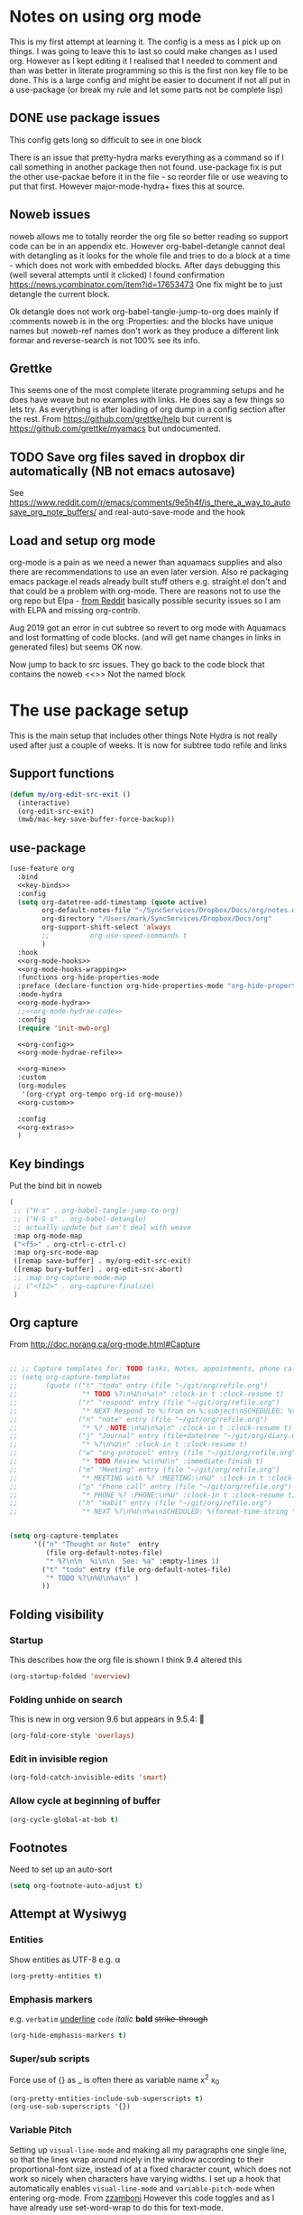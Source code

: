 #+TITLE Emacs configuration org Mode - all the complete things
#+PROPERTY:header-args :cache yes :tangle yes :comments noweb :noweb no-export
#+STARTUP: show2levels
* Notes on using org mode
:PROPERTIES:
:ID:       org_mark_2020-01-23T20-21-34+00-00_mini12:6810C5AF-469D-4E0E-BD24-8F6301313A91
:END:
This is my first attempt at learning it.
The config is a mess as I pick up on things.
I was going to leave this to last so could make changes as I used org. However as I kept editing it I realised that I needed to comment and than was better in literate programming so this is the first non key file to be done.
This is a large config and might be easier to document if not all put in a use-package (or break my rule and let some parts not be complete lisp)
** DONE use package issues
:PROPERTIES:
:ID:       org_mark_2020-01-23T20-21-34+00-00_mini12:1C8523CC-5CB5-4EA3-A010-6881059B6B32
:END:
This config gets long so difficult to see in one block

There is an issue that pretty-hydra marks everything as a command so if I call something in another package then not found.
use-package fix is put the other use-packae before it in the file - so reorder file or use weaving to put that first.
However major-mode-hydra+ fixes this at source.
** Noweb issues
:PROPERTIES:
:ID:       org_mark_2020-01-23T20-21-34+00-00_mini12:757C060B-ED8C-49CB-9096-EA146141E59F
:END:
noweb allows me to totally reorder the org file so better reading so support code can be in an appendix etc.
However org-babel-detangle cannot deal with detangling as it looks for the whole file and tries to do a block at a time - which does not work with embedded blocks. After days debugging this (well several attempts until it clicked) I found confirmation https://news.ycombinator.com/item?id=17653473
One fix might be to just detangle the current block.

Ok detangle does not work
org-babel-tangle-jump-to-org does mainly if :comments noweb is in the org :Properties: and the blocks have unique names but :noweb-ref names don't work as they produce a different link formar and reverse-search is not 100% see its info.

** Grettke
:PROPERTIES:
:ID:       org_mark_2020-01-23T20-21-34+00-00_mini12:111E7DB2-5383-4E1F-9B6E-EE14CBFE8671
:END:
This seems one of the most complete literate programming setups and he does have weave but no examples with links. He does say a few things so lets try.
As everything is after loading of org dump in a config section after the rest.
From https://github.com/grettke/help but current is https://github.com/grettke/myamacs but undocumented.

** TODO Save org files saved in dropbox dir automatically (NB not emacs autosave)
:PROPERTIES:
:ID:       org_mark_2020-01-23T20-21-34+00-00_mini12:8A5AC122-42AB-4B05-BEEE-ED6A16F5A966
:END:
See https://www.reddit.com/r/emacs/comments/9e5h4f/is_there_a_way_to_autosave_org_note_buffers/ and real-auto-save-mode and the hook
** Load and setup org mode
:PROPERTIES:
:ID:       org_mark_2020-01-23T20-21-34+00-00_mini12:DA0B129D-3E54-4C67-94D2-B9D303434BAF
:END:
org-mode is a pain as we need a newer than aquamacs supplies and also there are recommendations to use an even later version. Also re packaging emacs package.el reads already built stuff others e.g. straight.el don't and that could be a problem with org-mode. There are reasons not to use the org repo but Elpa - [[https://www.reddit.com/r/emacs/comments/5sx7j0/how_do_i_get_usepackage_to_ignore_the_bundled/ddix2ta/?utm_source=share&utm_medium=web2x][from Reddit]] basically possible security issues so I am with ELPA and missing org-contrib.

Aug 2019 got an error in cut subtree so revert to org mode with Aquamacs and lost formatting of code blocks. (and will get name changes in links in generated files) but seems OK now.

Now jump to back to src issues. They go back to the code block that contains the noweb <<>> Not the named block
* The use package setup
:PROPERTIES:
:ID:       org_mark_2020-01-23T20-21-34+00-00_mini12:411C4ABA-EFFC-4E73-9C0F-5E936AC5B73B
:END:
This is the main setup that includes other things
Note Hydra is not really used after just a couple of weeks.
It is now for subtree todo refile and links

** Support functions
:PROPERTIES:
:ID:       org_mark_mini20.local:20210830T173642.889781
:END:
#+NAME: org_mark_mini20.local_20210830T173642.840556
#+begin_src emacs-lisp
(defun my/org-edit-src-exit ()
  (interactive)
  (org-edit-src-exit)
  (mwb/mac-key-save-buffer-force-backup))
#+end_src
** use-package
:PROPERTIES:
:ID:       org_2020-12-08+00-00:D690B0FD-0E4B-44ED-A01E-7FEC29D8E7F4
:END:
  #+NAME: org_mark_2020-01-23T20-21-34+00-00_mini12_72F56F5E-3D65-491F-B68F-CDCFF334FFB6
  #+begin_src emacs-lisp :noweb tangle
(use-feature org
  :bind
  <<key-binds>>
  :config
  (setq org-datetree-add-timestamp (quote active)
        org-default-notes-file "~/SyncServices/Dropbox/Docs/org/notes.org"
        org-directory "/Users/mark/SyncServices/Dropbox/Docs/org"
        org-support-shift-select 'always
        ;;          org-use-speed-commands t
        )
  :hook
  <<org-mode-hooks>>
  <<org-mode-hooks-wrapping>>
  :functions org-hide-properties-mode
  :preface (declare-function org-hide-properties-mode "org-hide-properties")
  :mode-hydra
  <<org-mode-hydra>>
  ;;<<org-mode-hydrae-code>>
  :config
  (require 'init-mwb-org)

  <<org-config>>
  <<org-mode-hydrae-refile>>

  <<org-mine>>
  :custom
  (org-modules
   '(org-crypt org-tempo org-id org-mouse))
  <<org-custom>>

  :config
  <<org-extras>>
  )
  #+end_src
** Key bindings
:PROPERTIES:
:ID:       org_mark_2020-01-23T20-21-34+00-00_mini12:7CFDEDFE-FB36-47D9-8D94-0CDC83AF71CC
:END:
Put the bind bit in noweb
#+NAME: key-binds
#+begin_src emacs-lisp :tangle no
(
 ;; ("H-s" . org-babel-tangle-jump-to-org)
 ;; ("H-S-s" . org-babel-detangle)
 ;; actually update but can't deal with weave
 :map org-mode-map
 ("<f5>" . org-ctrl-c-ctrl-c)
 :map org-src-mode-map
 ([remap save-buffer] . my/org-edit-src-exit)
 ([remap bury-buffer] . org-edit-src-abort)
 ;; :map org-capture-mode-map
 ;; ("<f12>" . org-capture-finalize)
 )
#+end_src

** Org capture
:PROPERTIES:
:ID:       org_mark_2020-01-23T20-21-34+00-00_mini12:3D4D14AB-E281-45E0-A18E-0590E25E74A4
:END:
From http://doc.norang.ca/org-mode.html#Capture
#+NAME: org_mark_2020-01-23T20-21-34+00-00_mini12_065E6C30-63CE-4A91-B3FC-182E8D209A06
#+begin_src emacs-lisp

;; ;; Capture templates for: TODO tasks, Notes, appointments, phone calls, meetings, and org-protocol
;; (setq org-capture-templates
;;       (quote (("t" "todo" entry (file "~/git/org/refile.org")
;;                "* TODO %?\n%U\n%a\n" :clock-in t :clock-resume t)
;;               ("r" "respond" entry (file "~/git/org/refile.org")
;;                "* NEXT Respond to %:from on %:subject\nSCHEDULED: %t\n%U\n%a\n" :clock-in t :clock-resume t :immediate-finish t)
;;               ("n" "note" entry (file "~/git/org/refile.org")
;;                "* %? :NOTE:\n%U\n%a\n" :clock-in t :clock-resume t)
;;               ("j" "Journal" entry (file+datetree "~/git/org/diary.org")
;;                "* %?\n%U\n" :clock-in t :clock-resume t)
;;               ("w" "org-protocol" entry (file "~/git/org/refile.org")
;;                "* TODO Review %c\n%U\n" :immediate-finish t)
;;               ("m" "Meeting" entry (file "~/git/org/refile.org")
;;                "* MEETING with %? :MEETING:\n%U" :clock-in t :clock-resume t)
;;               ("p" "Phone call" entry (file "~/git/org/refile.org")
;;                "* PHONE %? :PHONE:\n%U" :clock-in t :clock-resume t)
;;               ("h" "Habit" entry (file "~/git/org/refile.org")
;;                "* NEXT %?\n%U\n%a\nSCHEDULED: %(format-time-string \"%<<%Y-%m-%d %a .+1d/3d>>\")\n:PROPERTIES:\n:STYLE: habit\n:REPEAT_TO_STATE: NEXT\n:END:\n"))))


(setq org-capture-templates
      '(("n" "Thought or Note"  entry
         (file org-default-notes-file)
         "* %?\n\n  %i\n\n  See: %a" :empty-lines 1)
        ("t" "todo" entry (file org-default-notes-file)
         "* TODO %?\n%U\n%a\n" )
        ))
#+end_src

** Folding visibility
:PROPERTIES:
:ID:       org_mark_2020-10-25T11-37-05+00-00_mini12.local:B48F7EEE-0A50-4EC9-8416-C09AC65B509B
:END:
*** Startup
:PROPERTIES:
:ID:       org_mark_mini20.local:20220627T115411.767788
:END:
This describes how the org file is shown I think 9.4 altered this
#+NAME: org_mark_mini20.local_20220627T115411.731459
#+begin_src emacs-lisp :tangle no :noweb-ref org-custom
(org-startup-folded 'overview)
#+end_src
*** Folding unhide on search
:PROPERTIES:
:ID:       org_mark_mini20.local:20220625T173650.554480
:END:
This is new in org version 9.6 but appears in 9.5.4: 🫢
#+NAME: org_mark_mini20.local_20220625T173650.532142
#+begin_src emacs-lisp :tangle no :noweb-ref org-custom
(org-fold-core-style 'overlays)
#+end_src
*** Edit in invisible region
:PROPERTIES:
:ID:       org_mark_mini20.local:20220627T115411.765389
:END:
#+NAME: org_mark_mini20.local_20220627T115411.739742
#+begin_src emacs-lisp :tangle no :noweb-ref org-custom
(org-fold-catch-invisible-edits 'smart)
#+end_src
*** Allow cycle at beginning of buffer
:PROPERTIES:
:ID:       org_mark_mini20.local:20220627T122757.439066
:END:
#+NAME: org_mark_mini20.local_20220627T122757.416935
#+begin_src emacs-lisp :tangle no :noweb-ref org-custom
(org-cycle-global-at-bob t)
#+end_src
** Footnotes
:PROPERTIES:
:ID:       org_mark_2020-03-06T13-08-35+00-00_mini12.local:31819091-6339-413D-9DD1-C248C5F6520B
:END:
Need to set up an auto-sort
#+NAME: org_mark_2020-03-06T13-08-35+00-00_mini12.local_632B9653-A2FD-4226-A130-A0260FCD9B66
#+begin_src emacs-lisp :noweb-ref org-config :tangle no
(setq org-footnote-auto-adjust t)
#+end_src

** Attempt at Wysiwyg
:PROPERTIES:
:ID:       org_mark_mini20.local:20220628T143718.878565
:END:
*** Entities
:PROPERTIES:
:ID:       org_mark_mini20.local:20220628T143718.871903
:END:
Show entities as UTF-8 e.g. \alpha
#+NAME: org_mark_mini20.local_20220628T143718.821728
#+begin_src emacs-lisp :tangle no :noweb-ref org-custom
(org-pretty-entities t)
#+end_src
*** Emphasis markers
:PROPERTIES:
:ID:       org_mark_mini20.local:20220628T143718.867406
:END:
e.g.  =verbatim= _underline_ ~code~ /italic/ *bold* +strike-through+
#+NAME: org_mark_mini20.local_20220628T144349.679603
#+begin_src emacs-lisp :tangle no :noweb-ref org-custom
(org-hide-emphasis-markers t)
#+end_src
*** Super/sub scripts
:PROPERTIES:
:ID:       org_mark_mini20.local:20220628T143718.859984
:END:
Force use of {} as _ is often there as variable name  x^{2} x_{0}
#+NAME: org_mark_mini20.local_20220628T143718.833999
#+begin_src emacs-lisp :tangle no :noweb-ref org-custom
(org-pretty-entities-include-sub-superscripts t)
(org-use-sub-superscripts '{})
#+end_src

*** Variable Pitch
:PROPERTIES:
:ID:       org_mark_2020-01-23T20-21-34+00-00_mini12:EE29BA62-13AD-4C22-9ABB-AF723DCA7950
:END:
Setting up =visual-line-mode= and making all my paragraphs one single line, so that the lines wrap around nicely in the window according to their proportional-font size, instead of at a fixed character count, which does not work so nicely when characters have varying widths. I set up a hook that automatically enables =visual-line-mode= and =variable-pitch-mode= when entering org-mode. From [[https://raw.githubusercontent.com/zzamboni/dot-emacs/master/init.org][zzamboni]]
However this code toggles and as I have already use set-word-wrap to do this for text-mode.
#+NAME: org-mode-hooks-wrapping
#+begin_src emacs-lisp :tangle no
    ;; (org-mode . visual-line-mode)
    (org-mode . variable-pitch-mode)
#+end_src
** Structure editing
:PROPERTIES:
:ID:       org_mark_mini20.local:20220628T211525.165723
:END:
*** Paste subtrees
:PROPERTIES:
:ID:       org_mark_mini20.local:20220628T145406.654439
:END:
Make subtree cut and paste adjust to current level.
#+NAME: org_mark_mini20.local_20220628T145406.632284
#+begin_src emacs-lisp :tangle no :noweb-ref org-custom
(org-yank-adjusted-subtrees t)
#+end_src
** Tangle
:PROPERTIES:
:ID:       org_mark_mini20.local:20220628T220421.764169
:END:
*** Org src
:PROPERTIES:
:ID:       org_mark_mini20.local:20220628T211525.156125
:END:
If code is being edited jump to this buffer.
#+NAME: org_mark_mini20.local_20220628T211525.132419
#+begin_src emacs-lisp :tangle no :noweb-ref org-custom
(org-src-ask-before-returning-to-edit-buffer nil)
#+end_src
Use the same window for org src editing
#+NAME: org_mark_mini20.local_20220628T211525.138467
#+begin_src emacs-lisp :tangle no :noweb-ref org-custom
(org-src-window-setup 'current-window)
#+end_src
**** Set variables
:PROPERTIES:
:ID:       org_mark_mini20.local:20220627T124955.787932
:END:
Code block behaviour - but also see customization for appearance
 #+NAME: org_mark_2020-01-23T20-21-34+00-00_mini12_F0D54908-6A04-45A1-BF64-E082C9DE207E
 #+begin_src emacs-lisp :tangle no :noweb-ref org-config
(setq org-src-fontify-natively t
	  org-src-tab-acts-natively t
	  org-confirm-babel-evaluate nil
	  org-edit-src-content-indentation 0
	  ;; org-startup-indented t
	  )
 #+end_src

*** Evaluating
:PROPERTIES:
:ID:       org_mark_mini20.local:20220619T143614.114358
:END:
My languages
#+NAME: org_mark_mini20.local_20220619T143246.381888
#+BEGIN_SRC emacs-lisp
(org-babel-do-load-languages
 'org-babel-load-languages
 '((emacs-lisp . t)
   (org . t)
   ;; (sml . t)
   (C . t)
   ;; (R . t)
   (python . t)
   ;; (sass . t)
   (scheme . t)
   (sql . t)
   ;; (js . t)
   ;;
   ;; (latex . t)
   ;;
   (makefile . t)
   (shell . t)
   ;;
   ;; (ditaa . t)
   ;; (dot . t)
   ;; (plantuml . t)
   ))
#+END_SRC

***** Python
:PROPERTIES:
:ID:       org_mark_mini20.local:20220628T213657.295236
:END:
Use the non GNU python-mode.
#+NAME: org_mark_mini20.local_20220628T213657.264866
#+begin_src emacs-lisp :tangle no :noweb-ref org-custom
(org-babel-python-mode 'python-mode)
#+end_src
*** Identity
:PROPERTIES:
:ID:       org_mark_mini20.local:20220619T135120.154326
:END:
Two issues - grettke's are too long for my normal screen (but a fix would be hide names. Other is that the time only gets set when emacs is restarted.
#+NAME: org_mark_mini20.local_20220619T135120.123432
#+BEGIN_SRC emacs-lisp
(setq org-id-prefix (concat "org_" (user-real-login-name)
                            ;; "_" (help/get-timestamp-no-colons)
                            "_" (system-name)
                            ))
(setq org-id-method 'ts)
#+END_SRC

*** Post tangle
:PROPERTIES:
:ID:       org_mark_mini20.local:20220206T102457.695907
:END:
As grettke's code  updates the whole buffer and saves either add to the same function or make the save to be the last (I chose the latter
**** Add header
:PROPERTIES:
:ID:       org_mark_mini20.local:20220206T120941.917997
:END:
From my [[https://emacs.stackexchange.com/q/50488/9874][SO question]] and based on the first part of [[https://emacs.stackexchange.com/a/55728/9874][this answer]]
#+NAME: org_mark_mini20.local_20220206T120941.889585
#+begin_src emacs-lisp
(defun mwbinit-add-tangle-headers ()
  (cond
   ((f-ext? (buffer-file-name) "py")
	(goto-char (point-min))
	(insert "# This is a generated file do not edit\n"))
   ((f-ext? (buffer-file-name) "el")
	(goto-char (point-min))
	(insert ";; -*- lexical-binding:t;coding: utf-8 -*-\n")
	(insert ";; This is a generated file do not edit\n"))
   (t
	nil)))
#+end_src
**** Indent and save
:PROPERTIES:
:ID:       org_mark_mini20.local:20220206T120941.916978
:END:
- Post tangle actions (grettke)
  - Indentation
    - At first glance this is surprising! The author should be responsible for
      the indentation, right? Yes, that is right. But there is one exception:
      using ~:noweb-ref~ source block concatenation. [[http://orgmode.org/manual/noweb_002dref.html][It]] is powerful and elegant.
      But the source blocks are indented on their own line. It forces any
      reader format it to make any sense of it. That is a poor start to using
      the tangled files. So tangled files get indented.
- Headers
#+NAME: org_mark_mini20.local_20220206T121247.727128
#+BEGIN_SRC emacs-lisp
(defun mwb/org-babel-post-tangle-hook-fn ()
  (interactive)
  (mwbinit-add-tangle-headers)
  (indent-region (point-min) (point-max) nil)
  (save-buffer))
(add-hook 'org-babel-post-tangle-hook #'mwb/org-babel-post-tangle-hook-fn)
#+END_SRC

***** TODO Tangle on save
:PROPERTIES:
:ID:       org_mark_2020-01-23T20-21-34+00-00_mini12:42D6E858-998F-48DE-8D73-799C228FF91E
:END:
This code is unreadable the consts would make more sense not being there as they would then match the documentation
I have removed this from the noweb weave as it makes use of other files a pain but put back as this needs more. Including the noweb bit picks up several bits
#+NAME: org-mode-hooks
	#+begin_src emacs-lisp :tangle no
(org-mode . (lambda ()
              (add-hook
               'after-save-hook
               'org-babel-tangle
               'run-at-end
               'only-in-org-mode)))
	#+end_src

*** Jump to generated code
:PROPERTIES:
:ID:       org_mark_mini20.local:20220605T134305.890136
:END:
Go from org file to the generated - really only need as noweb the code in edit src is not real. From [[https://emacs.stackexchange.com/a/69591/9874][SO]]
See file:../site-lisp/mwb/init-mwb-org.el

** Todo
:PROPERTIES:
:ID:       org_mark_mini20.local:20220628T220421.760968
:END:
*** Keywords
:PROPERTIES:
:ID:       org_mark_mini20.local:20220628T220421.757220
:END:
Set the keywords - ie life cycle.
#+NAME: org_mark_mini20.local_20220628T220421.730792
#+begin_src emacs-lisp :tangle no :noweb-ref org-custom
(org-todo-keywords
   '((sequence "TODO" "DONE(!)" "LEAVE(@)")))
#+end_src
*** Add timestamp for done
:PROPERTIES:
:ID:       org_mark_mini20.local:20220628T220421.752549
:END:
#+NAME: org_mark_mini20.local_20220628T220421.734831
#+begin_src emacs-lisp :tangle no :noweb-ref org-custom
(org-log-done 'time)
#+end_src
** Archive
:PROPERTIES:
:ID:       org_2020-12-08+00-00:C0A61800-DCE8-4C03-96B8-944F662CBA2A
:END:
I want separate archive files with the same structure as original
All google seems to point via the gist quoted in [[https://emacs.stackexchange.com/questions/49079/issue-archiving-when-maintaining-org-mode-subtree-structure][SO]] but [[https://fuco1.github.io/2017-04-20-Archive-subtrees-under-the-same-hierarchy-as-original-in-the-archive-files.html][Fuco1's]] looks simpler
But org mode keepos changing and functions go missing so does not work but a fix [[https://github.com/daviderestivo/galactic-emacs/blob/master/lisp/org-archive-subtree.el][Here]]

See file:../site-lisp/mwb/init-mwb-org.el
*** Location
:PROPERTIES:
:ID:       org_mark_mini20.local:20220627T115411.761111
:END:
#+NAME: org_mark_mini20.local_20220627T115411.743195
#+begin_src emacs-lisp :tangle no :noweb-ref org-custom
(org-archive-location "archive/%s_archive::")
#+end_src
** Main mode hydra
:PROPERTIES:
:ID:       org_mark_2020-01-23T20-21-34+00-00_mini12:D4058350-C97F-4A1D-858C-70008D09A2FF
:END:
Using new pretty mode hydra.
#+NAME: org_2020-12-07+00-00_005A3AAF-4168-444A-8AD4-BCA80924C59A
#+begin_src emacs-lisp :tangle no :noweb-ref org-mode-hydra
(org-mode
 (:idle 1.0)
 ("Edit Subtree"
  (("x" org-cut-subtree "Cut")
   ("w" org-copy-subtree "Copy")
   ("y" org-paste-subtree "Paste")
   ("Y" org-yank "Yank")
   ("W" org-clone-subtree-with-time-shift "Clone"))
  "Visibility"
  (("va" outline-show-all "All")
   ("vm" org-babel-hide-markers-mode "Markers")
;;   ("vp" org-hide-properties-mode "Properties" :toggle t)
   )
  "Babel"
  (("e" org-babel-execute-src-block "Execute Source Block")
   ("'" org-edit-src-code "Edit Source")
   ("s" sv-org-babel-tangle-jump-to-src "Jump to generated code" )
   ("b" org-babel-tangle "Tangle"))
  "Insert"
  (("m" org-meta-return "Heading")
   ("M" org-insert-heading-respect-content "Heading Under")

   ("T" org-insert-todo-heading-respect-content "Todo Under"))
  "Org"
  (("a" org-archive-subtree "Archive subtree")
   ("c" org-capture "Capture")
   ("R" org-refile "Refile")
   ("r" hydra-org-refile/body "Refile Hydra")
   ("t" org-todo "Todo"))
  "Links"
  (("l" org-store-link "Store")
   ("i" org-insert-link "Insert")
   ("f" org-footnote-action "Footnote"))))

#+end_src
** Imenu to provide info for treemacs and contextual menu
:PROPERTIES:
:ID:       org_mark_mini20.local:20220627T115937.590135
:END:
#+NAME: org_mark_mini20.local_20220627T115937.571651
#+begin_src emacs-lisp :tangle no :noweb-ref org-custom
(org-imenu-depth 6)
#+end_src
* Setup outside use-package
:PROPERTIES:
:ID:       org_mark_2020-01-23T20-21-34+00-00_mini12:2DC0229D-C398-4D28-B321-23AFDA2DA87A
:END:
This is after org-mode has been loaded and set up
Not :after does not work as org-mode has been loaded early. So just rely on file order
Possibly all this could go in a config control by properties
** Prettify Old
:PROPERTIES:
:ID:       org_mark_2020-01-23T20-21-34+00-00_mini12:722CBA7A-79F6-4695-B710-ACF8F3C1F219
:END:
Make org mode look prettier. See also the customization
Basically set to variable pitch font but note Aquamacs has a way (different of course to do this)
*** Circular bullets
:PROPERTIES:
:ID:       org_mark_2020-01-23T20-21-34+00-00_mini12:00807D90-E9FE-4A4E-ABAE-4EF867BE97EA
:END:
From [[http://www.howardism.org/Technical/Emacs/orgmode-wordprocessor.html][here]]
 #+NAME: org_mark_2020-01-23T20-21-34+00-00_mini12_BD3DD793-C3F1-46EE-A7C2-72CA21C5066E
 #+begin_src emacs-lisp :tangle no
(use-package-elpa org-bullets
  :hook (org-mode . org-bullets-mode))
 #+end_src

**** Add the keywords to be changed
:PROPERTIES:
:ID:       org_mark_mini20.local:20210507T132612.415034
:END:
Appear as Unicode bullets.
	#+begin_src emacs-lisp
(font-lock-add-keywords
 'org-mode
 '(("^ +\\([-*]\\) "
    (0
     (prog1
         ()
       (compose-region
        (match-beginning 1)
        (match-end 1)
        "•"))))))
	#+end_src
*** Indent other text
:PROPERTIES:
:ID:       org_mark_2020-01-23T20-21-34+00-00_mini12:E1789BA1-AF3F-441B-95B6-1FD7ADABD862
:END:
	#+begin_src emacs-lisp :tangle no
(use-feature org-indent
  :after (org)
  :demand
  :diminish)
	#+end_src
*** TODO Hide property drawers
:PROPERTIES:
:ID:       org_mark_mini20.local:20210131T001131.889643
:END:
From [[https://stackoverflow.com/a/17492723/151019][SO]] override org function
OK need to hide #+name and also make the properties visible
ALso see https://github.com/amno1/org-hide-properties or https://github.com/org-roam/org-roam/wiki/User-contributed-Tricks
**** Manual attempt
:PROPERTIES:
:ID:       org_mark_mini20.local:20220605T223855.748968
:END:
#+NAME: org_mark_mini20.local_20220605T223855.713284
#+begin_src emacs-lisp :tangle no
(defun org-cycle-hide-drawers (state)
  "Re-hide all drawers after a visibility state change."
  (when (and (derived-mode-p 'org-mode)
             (not (memq state '(overview folded contents))))
    (save-excursion
      (let* ((globalp (memq state '(contents all)))
             (beg (if globalp
                      (point-min)
                    (point)))
             (end (if globalp
                      (point-max)
                    (if (eq state 'children)
                        (save-excursion
                          (outline-next-heading)
                          (point))
                      (org-end-of-subtree t)))))
        (goto-char beg)
        (while (re-search-forward org-drawer-regexp end t)
          (save-excursion
            (beginning-of-line 1)
            (when (looking-at org-drawer-regexp)
              (let* ((start (1- (match-beginning 0)))
                     (limit
                      (save-excursion
                        (outline-next-heading)
                        (point)))
                     (msg (format
                           (concat
                            "org-cycle-hide-drawers:  "
                            "`:END:`"
                            " line missing at position %s")
                           (1+ start))))
                (if (re-search-forward "^[ \t]*:END:" limit t)
                    (outline-flag-region start (point-at-eol) t)
                  (user-error msg))))))))))
#+end_src
**** MELPA code
:PROPERTIES:
:ID:       org_mark_mini20.local:20220628T134505.243792
:END:
#+NAME: org_mark_mini20.local_20220605T223855.714238
#+begin_src emacs-lisp :tangle no
(use-package-elpa org-hide-properties
  :straight (:host github :repo  "amno1/org-hide-properties" )
  :hook (org-mode . org-hide-properties-mode)
  :config
  (major-mode-hydra-define+ org-mode nil
    ("Visibility" (("vp" org-hide-properties-mode "Properties" :toggle t)))
    ))
#+end_src
*** TODO Hide #+ lines
:PROPERTIES:
:ID:       org_mark_mini20.local:20210422T091310.119974
:END:
Taken from https://github.com/amno1/org-babel-hide-markers-mode and my version adds #+NAME
TODO add property drawers
The original has been updated
#+NAME: org_mark_mini20.local_20210422T091310.076424
#+begin_src emacs-lisp
(use-package-elpa ob-hide-markers
  :disabled
  :hook (org-font-lock . org-babel-hide-markers-mode)
  :init
  (setq org-babel-hide-markers-line t)
  :diminish org-babel-hide-markers-mode)
#+end_src
** org-modern
:PROPERTIES:
:ID:       org_mark_mini20.local:20220628T120220.489059
:END:
This can now be all done with one mode.
#+NAME: org_mark_mini20.local_20220628T120220.473461
#+begin_src emacs-lisp
(use-package-elpa org-modern
  :after org
  :demand
  :config
  (global-org-modern-mode))
#+end_src
*** Indent
:PROPERTIES:
:ID:       org_mark_mini20.local:20220628T124925.641454
:END:
Normal org-indent does not work. See [[https://github.com/minad/org-modern/issues/7][org-modern issue]]
#+NAME: org_mark_mini20.local_20220628T124925.624904
#+begin_src emacs-lisp
(use-package-elpa org-modern-indent
  :straight (:host github :repo "jdtsmith/org-modern-indent")
  ;; :straight or :load-path here, to taste
  :custom (org-startup-indented t)
  :hook
  (org-indent-mode . org-modern-indent-mode))
#+end_src
** Table of Contents setup
:PROPERTIES:
:ID:       org_mark_2020-10-24T15-08-22+01-00_mini12.local:22E4475E-BC4D-4C25-8B48-2F5E01060BDA
:END:
This package [[https://github.com/snosov1/toc-org][toc-org]] seems it might be useful

I think using treemacs is nearer what I need as puts menu in other window - although length matters. Also set the startup to show 2 levels.
#+NAME: org_mark_2020-10-24T15-08-22+01-00_mini12.local_E0715861-9815-4AA9-8E93-095091F21C56
#+begin_src emacs-lisp :tangle no
(use-package-elpa toc-org
  :hook (org-mode . toc-org-mode))
#+end_src

** Refile
:PROPERTIES:
:ID:       org_2020-12-07+00-00:8823DE6D-7329-4D19-BF21-8438FE1A7CED
:END:

Based off https://mollermara.com/blog/Fast-refiling-in-org-mode-with-hydras/ to refile to separate files. No doubt will extend in future and follow the later bits.
*** Code
:PROPERTIES:
:ID:       org_mark_2020-01-23T20-21-34+00-00_mini12:F95400D0-B750-4B14-A1F5-78BF1E070185
:END:
#+NAME: org_2020-12-07+00-00_51802C21-7B36-41FE-A88F-FC25E7EB96C1
#+begin_src emacs-lisp
(defun my/refile (file headline &optional arg)
  (let ((pos (save-excursion
               (find-file (expand-file-name file org-directory))
               (org-find-exact-headline-in-buffer headline))))
    (org-refile arg nil (list headline file nil pos)))
  (switch-to-buffer (current-buffer)))
#+end_src

*** Hydra
:PROPERTIES:
:ID:       org_2020-12-07+00-00:5419E547-16A1-40F2-9B8A-6A5B504454F2
:END:
I am not certain how to add a name in the use-package so use plain macro in :config Also easier to create if legal elisp
#+NAME: org_2020-12-07+00-00_B84C6815-0FA6-43AA-8D0E-121C3C3E77BC
#+begin_src emacs-lisp
(pretty-hydra-define hydra-org-refile
  (:color pink :quit-key "q")
  ("Archive"
   ( ("a" org-archive-subtree "Archive subtree"))
   "Shopping"
   (("g" (my/refile "shopping.org" "Groceries") "Groceries")
    ("s" (my/refile "shopping.org" "Other") "Other shopping"))
   "computer"
   (("e" (my/refile "dev_todo.org" "Emacs") "Emacs tasks")
    ("p" (my/refile "dev_todo.org" "Programming") "Prog tasks")
    ("r" (my/refile "dev_todo.org" "Racket") "Racket tasks"))
   "Other"
   (("b" (my/refile "bookmarks.org" "General") "Bookmarks")
    ("f" (my/refile "bookmarks.org" "Fiction") "Fiction")
    )))
#+end_src

** Capture
:PROPERTIES:
:ID:       org_mark_2020-01-23T20-21-34+00-00_mini12:A1CCBFF3-51A3-4B75-9EED-179DB3DD0940
:END:
I should start using this
Again from jerrypnz
#+NAME: org_mark_2020-01-23T20-21-34+00-00_mini12_951A79B2-540A-4A60-B3FA-7EEA9F02A656
#+begin_src emacs-lisp
(use-feature org-capture
  ;; :after (org)
  :commands (org-capture)
  :bind (("<f13>" . org-capture)
		 ("C-<f13>" . open-org-notes)
		 :map org-capture-mode-map
		 ("s-s" . org-capture-finalize)
		 ("s-k" . org-capture-kill)
		 ("s-w" . org-capture-refile))
  :preface
  (defun open-org-notes ()
	(interactive)
	(find-file org-default-notes-file))
  :config
  (setq org-capture-templates
		`(("t" "TODO" entry (file org-default-notes-file)
		   "* TODO %?\n%u\n")
		  ("p" "Project" entry (file org-default-notes-file)
		   "* %? [%] :PROJECT:\n%u\n")
		  ("m" "Meeting" entry (file org-default-notes-file)
		   "* Meeting notes for %? :MEETING:\n%t" :clock-in t :clock-resume t)
		  ("n" "Notes" entry (file org-default-notes-file)
		   "* %? \n%t"))))
#+end_src

** Agenda
:PROPERTIES:
:ID:       org_mark_2020-01-23T20-21-34+00-00_mini12:E8D53E27-7D3B-403A-9179-D415A9B2581A
:END:
I don't use but the hook is there. Main setup from Jerry Peng, needed as in org hydra and might as well setup up.
Also in org-mouse so must be loaded
#+NAME: org_mark_2020-01-23T20-21-34+00-00_mini12_D54091C8-6480-46A6-B79B-3350E35DA246
#+begin_src emacs-lisp
(use-feature org-agenda
  :after (org)
  :commands (org-agenda)
  :config
  (progn
    (setq org-agenda-restore-windows-after-quit t)
    (setq org-agenda-window-setup 'only-window)

    (advice-add 'org-agenda-quit :before 'org-save-all-org-buffers)

    (setq org-agenda-custom-commands
          '(
            ("s" "Someday"
             ((tags "+someday/TODO"
               ((org-agenda-overriding-header "Maybe Someday:")))))))

    (setq org-agenda-files (list  org-directory
                                  ))

    (setq org-agenda-category-icon-alist
          `(("Emacs" ,(list (all-the-icons-fileicon "emacs" :height 0.8 :v-adjust 0.05))
             nil nil :ascent center)
            ("Projects" ,(list (all-the-icons-octicon "repo" :v-adjust 0.05))
             nil nil :ascent center)

            ("Inbox" ,(list (all-the-icons-faicon "inbox" :height 0.9 :v-adjust 0.05))
             nil nil :ascent center)
            ("Personal" ,(list (all-the-icons-faicon "user" :height 0.95 :v-adjust 0.05))
             nil nil :ascent center)))

    (setq org-agenda-sorting-strategy
          '((agenda habit-down time-up priority-down category-keep)
            (todo category-keep timestamp-down)
            (tags category-keep timestamp-down)
            (search category-keep)))))
#+end_src
